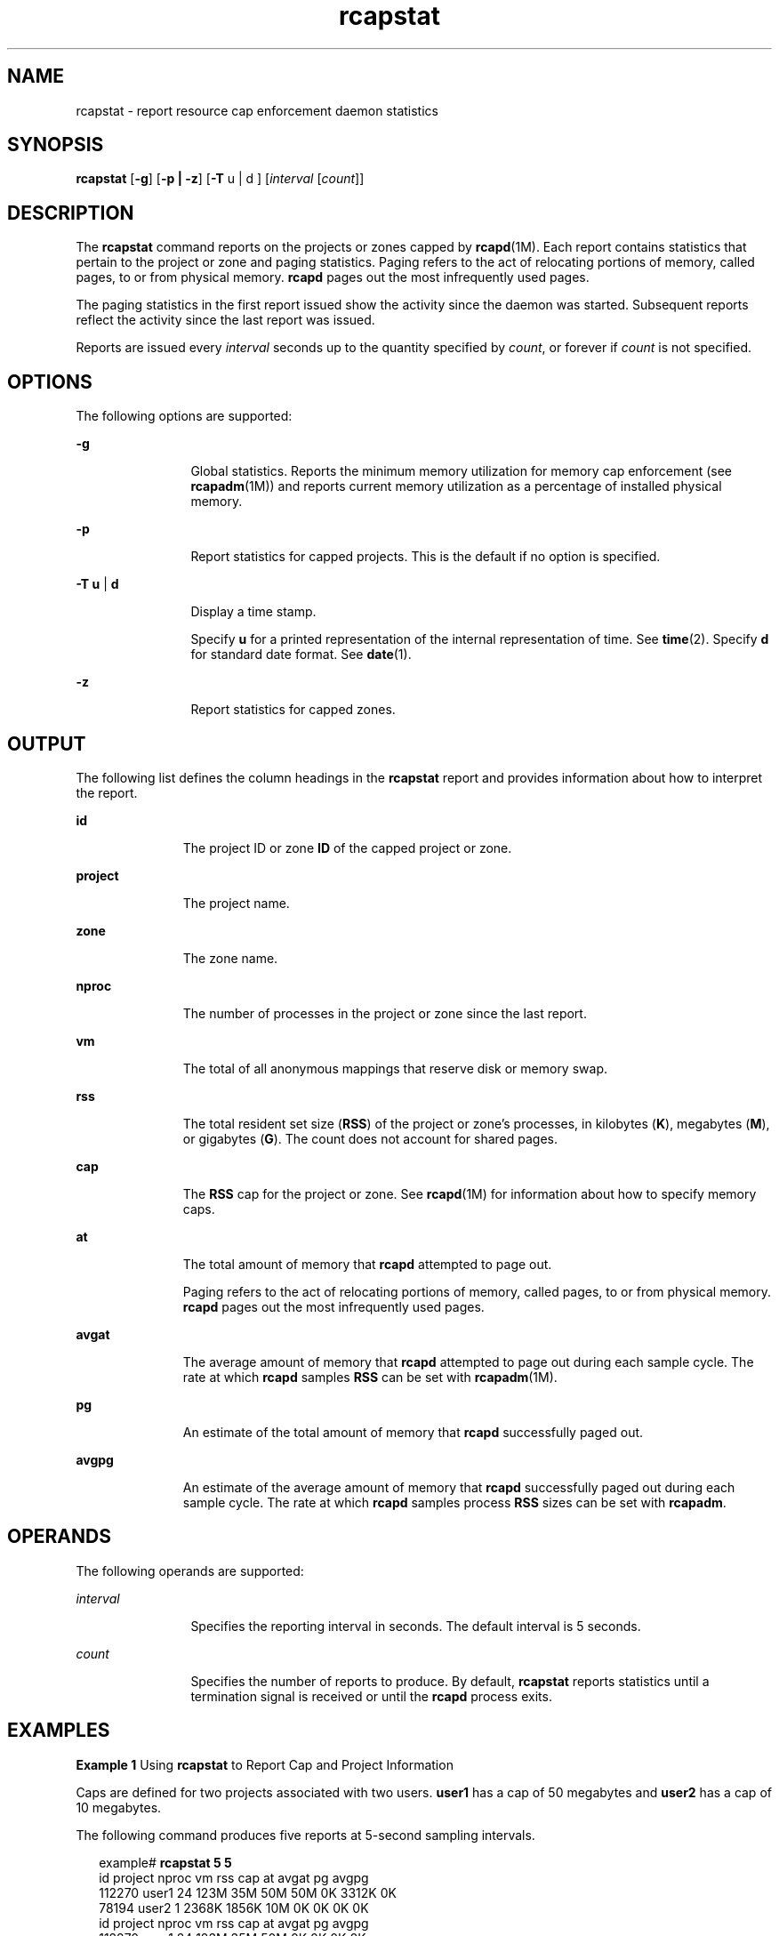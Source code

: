 '\" te
.\" Copyright (c) 2010, 2011, Oracle and/or its affiliates. All rights reserved.
.TH rcapstat 1 "15 Aug 2011" "SunOS 5.11" "User Commands"
.SH NAME
rcapstat \- report resource cap enforcement daemon statistics
.SH SYNOPSIS
.LP
.nf
\fBrcapstat\fR [\fB-g\fR] [\fB-p | -z\fR] [\fB-T\fR u | d ] [\fIinterval\fR [\fIcount\fR]]
.fi

.SH DESCRIPTION
.sp
.LP
The \fBrcapstat\fR command reports on the projects or zones capped by \fBrcapd\fR(1M). Each report contains statistics that pertain to the project or zone and paging statistics. Paging refers to the act of relocating portions of memory, called pages, to or from physical memory. \fBrcapd\fR pages out the most infrequently used pages.
.sp
.LP
The paging statistics in the first report issued show the activity since the daemon was started. Subsequent reports reflect the activity since the last report was issued.
.sp
.LP
Reports are issued every \fIinterval\fR seconds up to the quantity specified by \fIcount\fR, or forever if \fIcount\fR is not specified.
.SH OPTIONS
.sp
.LP
The following options are supported:
.sp
.ne 2
.mk
.na
\fB\fB-g\fR\fR
.ad
.RS 12n
.rt  
Global statistics. Reports the minimum memory utilization for memory cap enforcement (see \fBrcapadm\fR(1M)) and reports current memory utilization as a percentage of installed physical memory.
.RE

.sp
.ne 2
.mk
.na
\fB\fB-p\fR\fR
.ad
.RS 12n
.rt  
Report statistics for capped projects. This is the default if no option is specified.
.RE

.sp
.ne 2
.mk
.na
\fB\fB-T\fR \fBu\fR | \fBd\fR\fR
.ad
.RS 12n
.rt  
Display a time stamp.
.sp
Specify \fBu\fR for a printed representation of the internal representation of time. See \fBtime\fR(2). Specify \fBd\fR for standard date format. See \fBdate\fR(1).
.RE

.sp
.ne 2
.mk
.na
\fB\fB-z\fR\fR
.ad
.RS 12n
.rt  
Report statistics for capped zones.
.RE

.SH OUTPUT
.sp
.LP
The following list defines the column headings in the \fBrcapstat\fR report and provides information about how to interpret the report.
.sp
.ne 2
.mk
.na
\fB\fBid\fR\fR
.ad
.RS 11n
.rt  
The project ID or zone \fBID\fR of the capped project or zone.
.RE

.sp
.ne 2
.mk
.na
\fB\fBproject\fR\fR
.ad
.RS 11n
.rt  
The project name.
.RE

.sp
.ne 2
.mk
.na
\fB\fBzone\fR\fR
.ad
.RS 11n
.rt  
The zone name.
.RE

.sp
.ne 2
.mk
.na
\fB\fBnproc\fR\fR
.ad
.RS 11n
.rt  
The number of processes in the project or zone since the last report.
.RE

.sp
.ne 2
.mk
.na
\fB\fBvm\fR\fR
.ad
.RS 11n
.rt  
The total of all anonymous mappings that reserve disk or memory swap.
.RE

.sp
.ne 2
.mk
.na
\fB\fBrss\fR\fR
.ad
.RS 11n
.rt  
The total resident set size (\fBRSS\fR) of the project or zone's processes, in kilobytes (\fBK\fR), megabytes (\fBM\fR), or gigabytes (\fBG\fR). The count does not account for shared pages.
.RE

.sp
.ne 2
.mk
.na
\fB\fBcap\fR\fR
.ad
.RS 11n
.rt  
The \fBRSS\fR cap for the project or zone. See \fBrcapd\fR(1M) for information about how to specify memory caps.
.RE

.sp
.ne 2
.mk
.na
\fB\fBat\fR\fR
.ad
.RS 11n
.rt  
The total amount of memory that \fBrcapd\fR attempted to page out.
.sp
Paging refers to the act of relocating portions of memory, called pages, to or from physical memory. \fBrcapd\fR pages out the most infrequently used pages.
.RE

.sp
.ne 2
.mk
.na
\fB\fBavgat\fR\fR
.ad
.RS 11n
.rt  
The average amount of memory that \fBrcapd\fR attempted to page out during each sample cycle. The rate at which \fBrcapd\fR samples \fBRSS\fR can be set with \fBrcapadm\fR(1M).
.RE

.sp
.ne 2
.mk
.na
\fB\fBpg\fR\fR
.ad
.RS 11n
.rt  
An estimate of the total amount of memory that \fBrcapd\fR successfully paged out.
.RE

.sp
.ne 2
.mk
.na
\fB\fBavgpg\fR\fR
.ad
.RS 11n
.rt  
An estimate of the average amount of memory that \fBrcapd\fR successfully paged out during each sample cycle. The rate at which \fBrcapd\fR samples process \fBRSS\fR sizes can be set with \fBrcapadm\fR.
.RE

.SH OPERANDS
.sp
.LP
The following operands are supported:
.sp
.ne 2
.mk
.na
\fB\fIinterval\fR\fR
.ad
.RS 12n
.rt  
Specifies the reporting interval in seconds. The default interval is 5 seconds.
.RE

.sp
.ne 2
.mk
.na
\fB\fIcount\fR\fR
.ad
.RS 12n
.rt  
Specifies the number of reports to produce. By default, \fBrcapstat\fR reports statistics until a termination signal is received or until the \fBrcapd\fR process exits.
.RE

.SH EXAMPLES
.LP
\fBExample 1 \fRUsing \fBrcapstat\fR to Report Cap and Project Information
.sp
.LP
Caps are defined for two projects associated with two users. \fBuser1\fR has a cap of 50 megabytes and \fBuser2\fR has a cap of 10 megabytes.

.sp
.LP
The following command produces five reports at 5-second sampling intervals.

.sp
.in +2
.nf
example# \fBrcapstat 5 5\fR
    id project  nproc     vm    rss   cap    at avgat    pg avgpg
112270   user1     24   123M    35M   50M   50M    0K 3312K    0K
 78194   user2      1  2368K  1856K   10M    0K    0K    0K    0K
    id project  nproc     vm    rss   cap    at avgat    pg avgpg
112270   user1     24   123M    35M   50M    0K    0K    0K    0K
 78194   user2      1  2368K  1856K   10M    0K    0K    0K    0K
    id project  nproc     vm    rss   cap    at avgat    pg avgpg
112270   user1     24   123M    35M   50M    0K    0K    0K    0K
 78194   user2      1  2368K  1928K   10M    0K    0K    0K    0K
    id project  nproc     vm    rss   cap    at avgat    pg avgpg
112270   user1     24   123M    35M   50M    0K    0K    0K    0K
 78194   user2      1  2368K  1928K   10M    0K    0K    0K    0K
    id project  nproc     vm    rss   cap    at avgat    pg avgpg
112270   user1     24   123M    35M   50M    0K    0K    0K    0K
 78194   user2      1  2368K  1928K   10M    0K    0K    0K    0K 
.fi
.in -2
.sp

.sp
.LP
The first three lines of output constitute the first report, which contains the cap and project information for the two projects and paging statistics since \fBrcapd\fR was started. The \fBat\fR and \fBpg\fR columns are a number greater than zero for \fBuser1\fR and zero for \fBuser2\fR, which indicates that at some time in the daemon's history, \fBuser1\fR exceeded its cap but \fBuser2\fR did not.

.sp
.LP
The subsequent reports show no significant activity.

.LP
\fBExample 2 \fRUsing \fBrcapstat\fR to Monitor the RSS of a Project
.sp
.in +2
.nf
example% \fBrcapstat 5 5\fR
    id project  nproc    vm   rss   cap    at avgat     pg  avgpg
376565   user1     57  209M   46M   10M  440M  220M  5528K  2764K
376565   user1     57  209M   44M   10M  394M  131M  4912K  1637K
376565   user1     56  207M   43M   10M  440M  147M  6048K  2016K
376565   user1     56  207M   42M   10M  522M  174M  4368K  1456K
376565   user1     56  207M   44M   10M  482M  161M  3376K  1125K
.fi
.in -2
.sp

.sp
.LP
The project \fBuser1\fR has an \fBRSS\fR in excess of its physical memory cap. The nonzero values in the \fBpg\fR column indicate that \fBrcapd\fR is consistently paging out memory as it attempts to meet the cap by lowering the physical memory utilization of the project's processes. However, \fBrcapd\fR is unsuccessful, as indicated by the varying \fBrss\fR values that do not show a corresponding decrease. This means that the application's resident memory is being actively used, forcing \fBrcapd\fR to affect the working set. Under this condition, the system continues to experience high page fault rates, and associated I/O, until the working set size (\fBWSS\fR) is reduced, the cap is raised, or the application changes its memory access pattern. Notice that a page fault occurs when either a new page must be created, or the system must copy in a page from the swap device.

.LP
\fBExample 3 \fRDetermining the Working Set Size of a Project
.sp
.LP
This example is a continuation of \fBExample 1\fR, and it uses the same project.

.sp
.in +2
.nf
example% \fBrcapstat 5 5\fR
    id project  nproc    vm   rss   cap    at avgat     pg  avgpg
376565   user1     56  207M   44M   10M  381M  191M    15M  7924K
376565   user1     56  207M   46M   10M  479M  160M  2696K   898K
376565   user1     56  207M   46M   10M  424M  141M  7280K  2426K
376565   user1     56  207M   43M   10M  401M  201M  4808K  2404K
376565   user1     56  207M   43M   10M  456M  152M  4800K  1600K
376565   user1     56  207M   44M   10M  486M  162M  4064K  1354K
376565   user1     56  207M   52M  100M  191M   95M  1944K   972K
376565   user1     56  207M   55M  100M    0K    0K     0K     0K
376565   user1     56  207M   56M  100M    0K    0K     0K     0K
376565   user1     56  207M   56M  100M    0K    0K     0K     0K
376565   user1     56  207M   56M  100M    0K    0K     0K     0K
376565   user1     56  207M   56M  100M    0K    0K     0K     0K
.fi
.in -2
.sp

.sp
.LP
By inhibiting cap enforcement, either by raising the cap of a project or by changing the minimum physical  memory utilization for cap enforcement (see \fBrcapadm\fR(1M)), the resident set can become the working set. The \fBrss\fR column might stabilize to show the project \fBWSS\fR, as shown in the previous example. The \fBWSS\fR is the minimum cap value that allows the project's processes to operate without perpetually incurring page faults.

.SH EXIT STATUS
.sp
.LP
The following exit values are returned:
.sp
.ne 2
.mk
.na
\fB\fB0\fR\fR
.ad
.RS 5n
.rt  
Successful completion.
.RE

.sp
.ne 2
.mk
.na
\fB\fB1\fR\fR
.ad
.RS 5n
.rt  
An error occurred.
.RE

.sp
.ne 2
.mk
.na
\fB\fB2\fR\fR
.ad
.RS 5n
.rt  
Invalid command-line options were specified.
.RE

.SH ATTRIBUTES
.sp
.LP
See \fBattributes\fR(5) for descriptions of the following attributes:
.sp

.sp
.TS
tab() box;
cw(2.75i) |cw(2.75i) 
lw(2.75i) |lw(2.75i) 
.
ATTRIBUTE TYPEATTRIBUTE VALUE
_
Availabilitysystem/resource-mgmt/resource-caps
.TE

.SH SEE ALSO
.sp
.LP
\fBrcapadm\fR(1M), \fBrcapd\fR(1M), \fBattributes\fR(5)
.sp
.LP
\fIPhysical Memory Control Using the Resource Capping Daemon\fR in \fISystem Administration Guide: Resource Management\fR
.SH NOTES
.sp
.LP
If the interval specified to \fBrcapstat\fR is shorter than the reporting interval specified to \fBrcapd\fR (with \fBrcapadm\fR(1M)), the output for some intervals can be zero. This is because \fBrcapd\fR does not update statistics more frequently than the interval specified with \fBrcapadm\fR, and this interval is independent of (and less precise than) the sampling interval used by \fBrcapstat\fR.
